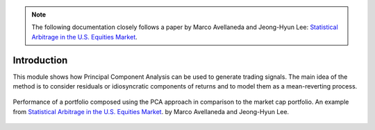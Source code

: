 .. _other_approaches-introduction:

.. note::
   The following documentation closely follows a paper by Marco Avellaneda and Jeong-Hyun Lee:
   `Statistical Arbitrage in the U.S. Equities Market <https://math.nyu.edu/faculty/avellane/AvellanedaLeeStatArb20090616.pdf>`__.

============
Introduction
============

This module shows how Principal Component Analysis can be used to generate trading signals.
The main idea of the method is to consider residuals or idiosyncratic components of returns and
to model them as a mean-reverting process.

.. figure:: images/pca_approach_portfolio.png
    :scale: 60 %
    :align: center

    Performance of a portfolio composed using the PCA approach in comparison to the market cap portfolio.
    An example from `Statistical Arbitrage in the U.S. Equities Market <https://math.nyu.edu/faculty/avellane/AvellanedaLeeStatArb20090616.pdf>`__.
    by Marco Avellaneda and Jeong-Hyun Lee.

